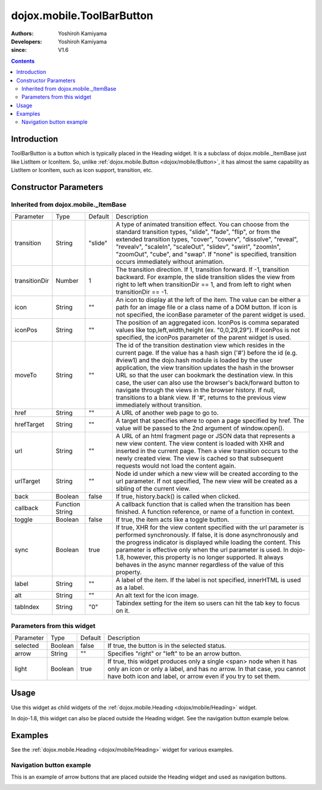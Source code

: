 .. _dojox/mobile/ToolBarButton:

==========================
dojox.mobile.ToolBarButton
==========================

:Authors: Yoshiroh Kamiyama
:Developers: Yoshiroh Kamiyama
:since: V1.6

.. contents ::
    :depth: 2

Introduction
============

ToolBarButton is a button which is typically placed in the Heading widget. It is a subclass of dojox.mobile._ItemBase just like ListItem or IconItem. So, unlike :ref:`dojox.mobile.Button <dojox/mobile/Button>`, it has almost the same capability as ListItem or IconItem, such as icon support, transition, etc.

.. image :: ToolbarButton.png

Constructor Parameters
======================

Inherited from dojox.mobile._ItemBase
-------------------------------------

+--------------+----------+---------+-----------------------------------------------------------------------------------------------------------+
|Parameter     |Type      |Default  |Description                                                                                                |
+--------------+----------+---------+-----------------------------------------------------------------------------------------------------------+
|transition    |String    |"slide"  |A type of animated transition effect. You can choose from the standard transition types, "slide", "fade",  |
|              |          |         |"flip", or from the extended transition types, "cover", "coverv", "dissolve", "reveal", "revealv",         |
|              |          |         |"scaleIn", "scaleOut", "slidev", "swirl", "zoomIn", "zoomOut", "cube", and "swap". If "none" is specified, |
|              |          |         |transition occurs immediately without animation.                                                           |
+--------------+----------+---------+-----------------------------------------------------------------------------------------------------------+
|transitionDir |Number    |1        |The transition direction. If 1, transition forward. If -1, transition backward. For example, the slide     |
|              |          |         |transition slides the view from right to left when transitionDir == 1, and from left to right when         |
|              |          |         |transitionDir == -1.                                                                                       |
+--------------+----------+---------+-----------------------------------------------------------------------------------------------------------+
|icon          |String    |""       |An icon to display at the left of the item. The value can be either a path for an image file or a class    |
|              |          |         |name of a DOM button. If icon is not specified, the iconBase parameter of the parent widget is used.       |
+--------------+----------+---------+-----------------------------------------------------------------------------------------------------------+
|iconPos       |String    |""       |The position of an aggregated icon. IconPos is comma separated values like top,left,width,height           |
|              |          |         |(ex. "0,0,29,29"). If iconPos is not specified, the iconPos parameter of the parent widget is used.        |
+--------------+----------+---------+-----------------------------------------------------------------------------------------------------------+
|moveTo        |String    |""       |The id of the transition destination view which resides in the current page. If the value has a hash sign  |
|              |          |         |('#') before the id (e.g. #view1) and the dojo.hash module is loaded by the user application, the view     |
|              |          |         |transition updates the hash in the browser URL so that the user can bookmark the destination view. In this |
|              |          |         |case, the user can also use the browser's back/forward button to navigate through the views in the browser |
|              |          |         |history. If null, transitions to a blank view. If '#', returns to the previous view immediately without    |
|              |          |         |transition.                                                                                                |
+--------------+----------+---------+-----------------------------------------------------------------------------------------------------------+
|href          |String    |""       |A URL of another web page to go to.                                                                        |
+--------------+----------+---------+-----------------------------------------------------------------------------------------------------------+
|hrefTarget    |String    |""       |A target that specifies where to open a page specified by href. The value will be passed to the 2nd        |
|              |          |         |argument of window.open().                                                                                 |
+--------------+----------+---------+-----------------------------------------------------------------------------------------------------------+
|url           |String    |""       |A URL of an html fragment page or JSON data that represents a new view content. The                        |
|              |          |         |view content is loaded with XHR and inserted in the current page. Then a view transition occurs to the     |
|              |          |         |newly created view. The view is cached so that subsequent requests would not load the content again.       |
+--------------+----------+---------+-----------------------------------------------------------------------------------------------------------+
|urlTarget     |String    |""       |Node id under which a new view will be created according to the url parameter. If not specified, The new   |
|              |          |         |view will be created as a sibling of the current view.                                                     |
+--------------+----------+---------+-----------------------------------------------------------------------------------------------------------+
|back          |Boolean   |false    |If true, history.back() is called when clicked.                                                            |
+--------------+----------+---------+-----------------------------------------------------------------------------------------------------------+
|callback      |Function  |         |A callback function that is called when the transition has been finished. A function reference, or name of |
|              |String    |         |a function in context.                                                                                     |
+--------------+----------+---------+-----------------------------------------------------------------------------------------------------------+
|toggle        |Boolean   |false    |If true, the item acts like a toggle button.                                                               |
+--------------+----------+---------+-----------------------------------------------------------------------------------------------------------+
|sync          |Boolean   |true     |If true, XHR for the view content specified with the url parameter is performed synchronously. If false, it|
|              |          |         |is done asynchronously and the progress indicator is displayed while loading the content. This parameter is|
|              |          |         |effective only when the url parameter is used. In dojo-1.8, however, this property is no longer supported. |
|              |          |         |It always behaves in the async manner regardless of the value of this property.                            |
+--------------+----------+---------+-----------------------------------------------------------------------------------------------------------+
|label         |String    |""       |A label of the item. If the label is not specified, innerHTML is used as a label.                          |
+--------------+----------+---------+-----------------------------------------------------------------------------------------------------------+
|alt           |String    |""       |An alt text for the icon image.                                                                            |
+--------------+----------+---------+-----------------------------------------------------------------------------------------------------------+
|tabIndex      |String    |"0"      |Tabindex setting for the item so users can hit the tab key to focus on it.                                 |
+--------------+----------+---------+-----------------------------------------------------------------------------------------------------------+

Parameters from this widget
---------------------------

+--------------+----------+---------+-----------------------------------------------------------------------------------------------------------+
|Parameter     |Type      |Default  |Description                                                                                                |
+--------------+----------+---------+-----------------------------------------------------------------------------------------------------------+
|selected      |Boolean   |false    |If true, the button is in the selected status.                                                             |
+--------------+----------+---------+-----------------------------------------------------------------------------------------------------------+
|arrow         |String    |""       |Specifies "right" or "left" to be an arrow button.                                                         |
+--------------+----------+---------+-----------------------------------------------------------------------------------------------------------+
|light         |Boolean   |true     |If true, this widget produces only a single <span> node when it has only an icon or only a label, and has  |
|              |          |         |no arrow. In that case, you cannot have both icon and label, or arrow even if you try to set them.         |
+--------------+----------+---------+-----------------------------------------------------------------------------------------------------------+

Usage
=====

Use this widget as child widgets of the :ref:`dojox.mobile.Heading <dojox/mobile/Heading>` widget.

In dojo-1.8, this widget can also be placed outside the Heading widget. See the navigation button example below.

Examples
========

See the :ref:`dojox.mobile.Heading <dojox/mobile/Heading>` widget for various examples.

Navigation button example
-------------------------

This is an example of arrow buttons that are placed outside the Heading widget and used as navigation buttons.

.. js ::

  require([
    "dojox/mobile",
    "dojox/mobile/parser"
  ]);

.. html ::

  <div id="view2" data-dojo-type="dojox.mobile.View">
    <div data-dojo-type="dojox.mobile.RoundRect" data-dojo-props='shadow:true'>
      Dojo saves you time, delivers powerful performance,
      and scales with your development process.
      It's the toolkit experienced developers turn to
      for building superior desktop and mobile web experiences.
    </div>
    <span data-dojo-type="dojox.mobile.ToolBarButton"
          data-dojo-props='arrow:"left",
                           moveTo:"view3",
                           transition:"slide"'>Back</span>
    <span data-dojo-type="dojox.mobile.ToolBarButton"
          data-dojo-props='arrow:"right",
                           moveTo:"view1",
                           transition:"slide",
                           transitionDir:-1'>Next</span>
  </div>

.. image :: ToolbarButton-example1.png
